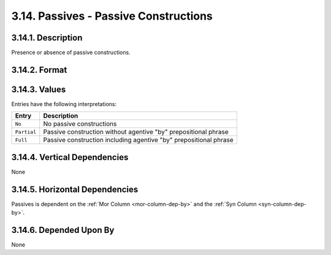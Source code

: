 .. _passives-column:

3.14. Passives - Passive Constructions
======================================


.. _passives-column-description:

3.14.1. Description
-------------------

Presence or absence of passive constructions.


.. _passives-column-format:

3.14.2. Format
--------------

.. productionlist::
    entry: "No" | "Partial" | "Full"


.. _passives-column-values:

3.14.3. Values
--------------

Entries have the following interpretations:

===========  =================================================================
Entry        Description
===========  =================================================================
``No``       No passive constructions
``Partial``  Passive construction without agentive "by" prepositional phrase 
``Full``     Passive construction including agentive "by" prepositional phrase 
===========  =================================================================


.. _passives-column-vert-dep:

3.14.4. Vertical Dependencies
-----------------------------

None


.. _passives-column-horz-dep:

3.14.5. Horizontal Dependencies
-------------------------------

Passives is dependent on the :ref:`Mor Column <mor-column-dep-by>` and the
:ref:`Syn Column <syn-column-dep-by>`.


.. _passives-column-dep-by:

3.14.6. Depended Upon By
------------------------

None

